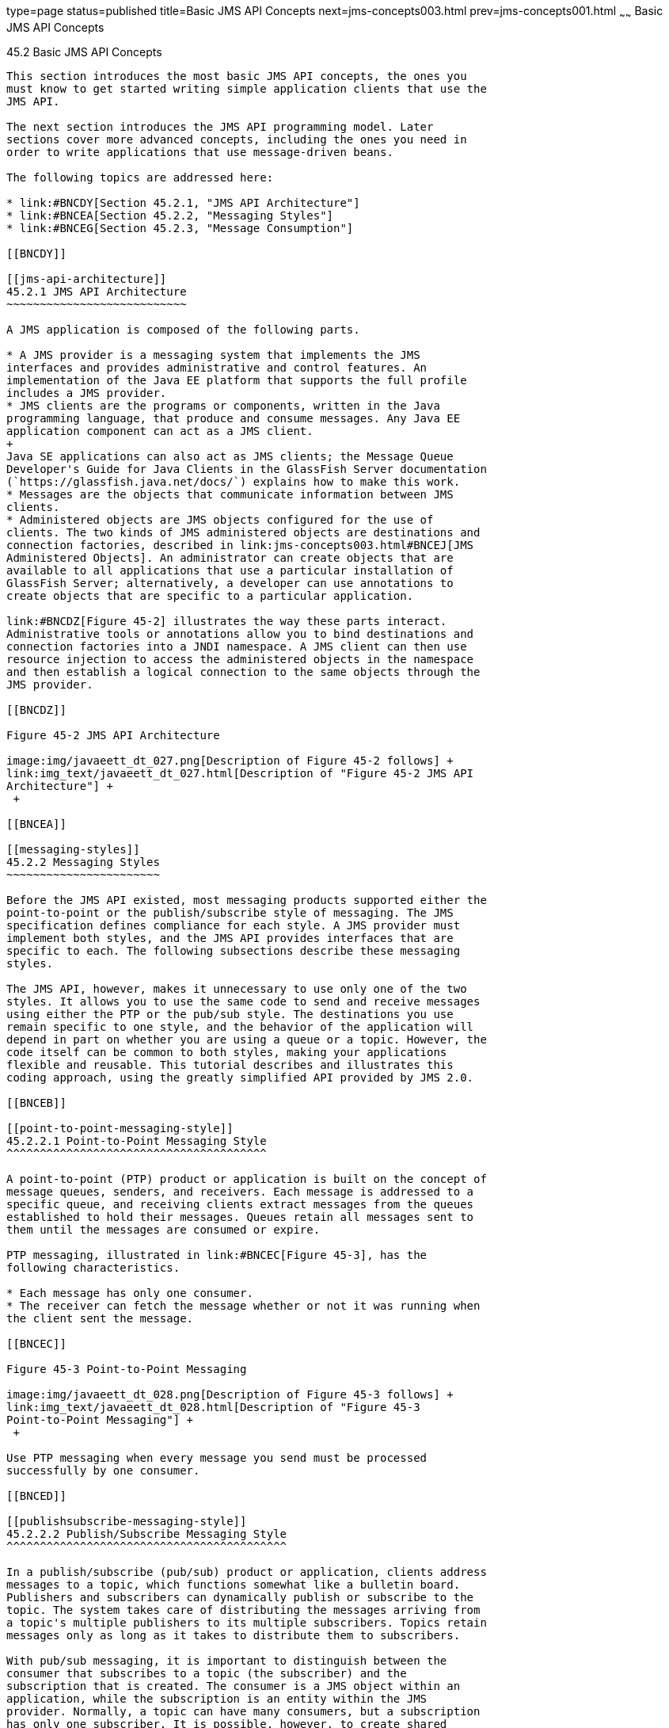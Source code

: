 type=page
status=published
title=Basic JMS API Concepts
next=jms-concepts003.html
prev=jms-concepts001.html
~~~~~~
Basic JMS API Concepts
======================

[[BNCDX]]

[[basic-jms-api-concepts]]
45.2 Basic JMS API Concepts
---------------------------

This section introduces the most basic JMS API concepts, the ones you
must know to get started writing simple application clients that use the
JMS API.

The next section introduces the JMS API programming model. Later
sections cover more advanced concepts, including the ones you need in
order to write applications that use message-driven beans.

The following topics are addressed here:

* link:#BNCDY[Section 45.2.1, "JMS API Architecture"]
* link:#BNCEA[Section 45.2.2, "Messaging Styles"]
* link:#BNCEG[Section 45.2.3, "Message Consumption"]

[[BNCDY]]

[[jms-api-architecture]]
45.2.1 JMS API Architecture
~~~~~~~~~~~~~~~~~~~~~~~~~~~

A JMS application is composed of the following parts.

* A JMS provider is a messaging system that implements the JMS
interfaces and provides administrative and control features. An
implementation of the Java EE platform that supports the full profile
includes a JMS provider.
* JMS clients are the programs or components, written in the Java
programming language, that produce and consume messages. Any Java EE
application component can act as a JMS client.
+
Java SE applications can also act as JMS clients; the Message Queue
Developer's Guide for Java Clients in the GlassFish Server documentation
(`https://glassfish.java.net/docs/`) explains how to make this work.
* Messages are the objects that communicate information between JMS
clients.
* Administered objects are JMS objects configured for the use of
clients. The two kinds of JMS administered objects are destinations and
connection factories, described in link:jms-concepts003.html#BNCEJ[JMS
Administered Objects]. An administrator can create objects that are
available to all applications that use a particular installation of
GlassFish Server; alternatively, a developer can use annotations to
create objects that are specific to a particular application.

link:#BNCDZ[Figure 45-2] illustrates the way these parts interact.
Administrative tools or annotations allow you to bind destinations and
connection factories into a JNDI namespace. A JMS client can then use
resource injection to access the administered objects in the namespace
and then establish a logical connection to the same objects through the
JMS provider.

[[BNCDZ]]

Figure 45-2 JMS API Architecture

image:img/javaeett_dt_027.png[Description of Figure 45-2 follows] +
link:img_text/javaeett_dt_027.html[Description of "Figure 45-2 JMS API
Architecture"] +
 +

[[BNCEA]]

[[messaging-styles]]
45.2.2 Messaging Styles
~~~~~~~~~~~~~~~~~~~~~~~

Before the JMS API existed, most messaging products supported either the
point-to-point or the publish/subscribe style of messaging. The JMS
specification defines compliance for each style. A JMS provider must
implement both styles, and the JMS API provides interfaces that are
specific to each. The following subsections describe these messaging
styles.

The JMS API, however, makes it unnecessary to use only one of the two
styles. It allows you to use the same code to send and receive messages
using either the PTP or the pub/sub style. The destinations you use
remain specific to one style, and the behavior of the application will
depend in part on whether you are using a queue or a topic. However, the
code itself can be common to both styles, making your applications
flexible and reusable. This tutorial describes and illustrates this
coding approach, using the greatly simplified API provided by JMS 2.0.

[[BNCEB]]

[[point-to-point-messaging-style]]
45.2.2.1 Point-to-Point Messaging Style
^^^^^^^^^^^^^^^^^^^^^^^^^^^^^^^^^^^^^^^

A point-to-point (PTP) product or application is built on the concept of
message queues, senders, and receivers. Each message is addressed to a
specific queue, and receiving clients extract messages from the queues
established to hold their messages. Queues retain all messages sent to
them until the messages are consumed or expire.

PTP messaging, illustrated in link:#BNCEC[Figure 45-3], has the
following characteristics.

* Each message has only one consumer.
* The receiver can fetch the message whether or not it was running when
the client sent the message.

[[BNCEC]]

Figure 45-3 Point-to-Point Messaging

image:img/javaeett_dt_028.png[Description of Figure 45-3 follows] +
link:img_text/javaeett_dt_028.html[Description of "Figure 45-3
Point-to-Point Messaging"] +
 +

Use PTP messaging when every message you send must be processed
successfully by one consumer.

[[BNCED]]

[[publishsubscribe-messaging-style]]
45.2.2.2 Publish/Subscribe Messaging Style
^^^^^^^^^^^^^^^^^^^^^^^^^^^^^^^^^^^^^^^^^^

In a publish/subscribe (pub/sub) product or application, clients address
messages to a topic, which functions somewhat like a bulletin board.
Publishers and subscribers can dynamically publish or subscribe to the
topic. The system takes care of distributing the messages arriving from
a topic's multiple publishers to its multiple subscribers. Topics retain
messages only as long as it takes to distribute them to subscribers.

With pub/sub messaging, it is important to distinguish between the
consumer that subscribes to a topic (the subscriber) and the
subscription that is created. The consumer is a JMS object within an
application, while the subscription is an entity within the JMS
provider. Normally, a topic can have many consumers, but a subscription
has only one subscriber. It is possible, however, to create shared
subscriptions; see link:jms-concepts003.html#BABJCIGJ[Creating Shared
Subscriptions] for details. See
link:jms-concepts003.html#BABEEJJJ[Consuming Messages from Topics] for
details on the semantics of pub/sub messaging.

Pub/sub messaging has the following characteristics.

* Each message can have multiple consumers.
* A client that subscribes to a topic can consume only messages sent
after the client has created a subscription, and the consumer must
continue to be active in order for it to consume messages.
+
The JMS API relaxes this requirement to some extent by allowing
applications to create durable subscriptions, which receive messages
sent while the consumers are not active. Durable subscriptions provide
the flexibility and reliability of queues but still allow clients to
send messages to many recipients. For more information about durable
subscriptions, see link:jms-concepts003.html#BNCGD[Creating Durable
Subscriptions].

Use pub/sub messaging when each message can be processed by any number
of consumers (or none). link:#BNCEE[Figure 45-4] illustrates pub/sub
messaging.

[[BNCEE]]

Figure 45-4 Publish/Subscribe Messaging

image:img/javaeett_dt_029.png[Description of Figure 45-4 follows] +
link:img_text/javaeett_dt_029.html[Description of "Figure 45-4
Publish/Subscribe Messaging"] +
 +

[[BNCEG]]

[[message-consumption]]
45.2.3 Message Consumption
~~~~~~~~~~~~~~~~~~~~~~~~~~

Messaging products are inherently asynchronous: There is no fundamental
timing dependency between the production and the consumption of a
message. However, the JMS specification uses this term in a more precise
sense. Messages can be consumed in either of two ways.

* Synchronously: A consumer explicitly fetches the message from the
destination by calling the `receive` method. The `receive` method can
block until a message arrives or can time out if a message does not
arrive within a specified time limit.
* Asynchronously: An application client or a Java SE client can register
a message listener with a consumer. A message listener is similar to an
event listener. Whenever a message arrives at the destination, the JMS
provider delivers the message by calling the listener's `onMessage`
method, which acts on the contents of the message. In a Java EE
application, a message-driven bean serves as a message listener (it too
has an `onMessage` method), but a client does not need to register it
with a consumer.


